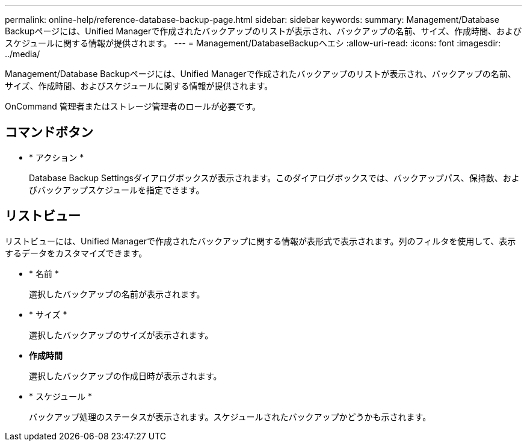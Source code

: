 ---
permalink: online-help/reference-database-backup-page.html 
sidebar: sidebar 
keywords:  
summary: Management/Database Backupページには、Unified Managerで作成されたバックアップのリストが表示され、バックアップの名前、サイズ、作成時間、およびスケジュールに関する情報が提供されます。 
---
= Management/DatabaseBackupヘエシ
:allow-uri-read: 
:icons: font
:imagesdir: ../media/


[role="lead"]
Management/Database Backupページには、Unified Managerで作成されたバックアップのリストが表示され、バックアップの名前、サイズ、作成時間、およびスケジュールに関する情報が提供されます。

OnCommand 管理者またはストレージ管理者のロールが必要です。



== コマンドボタン

* * アクション *
+
Database Backup Settingsダイアログボックスが表示されます。このダイアログボックスでは、バックアップパス、保持数、およびバックアップスケジュールを指定できます。





== リストビュー

リストビューには、Unified Managerで作成されたバックアップに関する情報が表形式で表示されます。列のフィルタを使用して、表示するデータをカスタマイズできます。

* * 名前 *
+
選択したバックアップの名前が表示されます。

* * サイズ *
+
選択したバックアップのサイズが表示されます。

* *作成時間*
+
選択したバックアップの作成日時が表示されます。

* * スケジュール *
+
バックアップ処理のステータスが表示されます。スケジュールされたバックアップかどうかも示されます。


